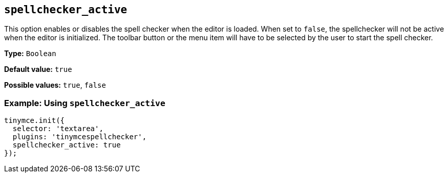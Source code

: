 [[spellchecker_active]]
== `+spellchecker_active+`

This option enables or disables the spell checker when the editor is loaded. When set to `+false+`, the spellchecker will not be active when the editor is initialized. The toolbar button or the menu item will have to be selected by the user to start the spell checker.

*Type:* `+Boolean+`

*Default value:* `+true+`

*Possible values:* `+true+`, `+false+`

=== Example: Using `+spellchecker_active+`

[source,js]
----
tinymce.init({
  selector: 'textarea',
  plugins: 'tinymcespellchecker',
  spellchecker_active: true
});
----
